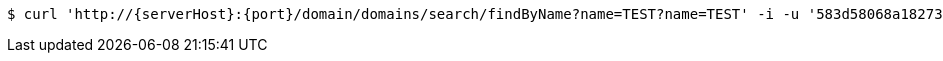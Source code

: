[source,bash,subs="attributes"]
----
$ curl 'http://{serverHost}:{port}/domain/domains/search/findByName?name=TEST?name=TEST' -i -u '583d58068a182733944e5f11:4212' -H 'Accept: application/hal+json' -H 'Content-Type: application/json;charset=UTF-8'
----